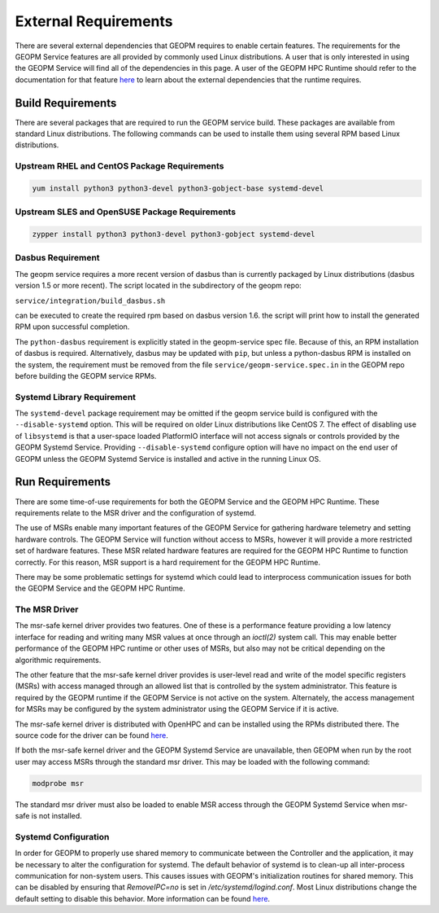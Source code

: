 
External Requirements
=====================

There are several external dependencies that GEOPM requires to enable
certain features.  The requirements for the GEOPM Service features are
all provided by commonly used Linux distributions.  A user that is
only interested in using the GEOPM Service will find all of the
dependencies in this page.  A user of the GEOPM HPC Runtime should
refer to the documentation for that feature
`here <https://geopm.github.io/geopmdpy/runtime.html>`__ to learn
about the external dependencies that the runtime requires.

Build Requirements
------------------

There are several packages that are required to run the GEOPM service
build.  These packages are available from standard Linux distributions.
The following commands can be used to installe them using several RPM
based Linux distributions.


Upstream RHEL and CentOS Package Requirements
^^^^^^^^^^^^^^^^^^^^^^^^^^^^^^^^^^^^^^^^^^^^^

.. code-block:: bash

    yum install python3 python3-devel python3-gobject-base systemd-devel



Upstream SLES and OpenSUSE Package Requirements
^^^^^^^^^^^^^^^^^^^^^^^^^^^^^^^^^^^^^^^^^^^^^^^

.. code-block:: bash

    zypper install python3 python3-devel python3-gobject systemd-devel


Dasbus Requirement
^^^^^^^^^^^^^^^^^^

The geopm service requires a more recent version of dasbus than is
currently packaged by Linux distributions (dasbus version 1.5 or more
recent).  The script located in the subdirectory of the geopm repo:

``service/integration/build_dasbus.sh``

can be executed to create the required rpm based on dasbus version 1.6.
the script will print how to install the generated RPM upon successful
completion.

The ``python-dasbus`` requirement is explicitly stated in the
geopm-service spec file.  Because of this, an RPM installation of
dasbus is required.  Alternatively, dasbus may be updated with
``pip``, but unless a python-dasbus RPM is installed on the system,
the requirement must be removed from the file
``service/geopm-service.spec.in`` in the GEOPM repo before building
the GEOPM service RPMs.


Systemd Library Requirement
^^^^^^^^^^^^^^^^^^^^^^^^^^^

The ``systemd-devel`` package requirement may be omitted if the geopm
service build is configured with the ``--disable-systemd`` option.
This will be required on older Linux distributions like CentOS 7.  The
effect of disabling use of ``libsystemd`` is that a user-space loaded
PlatformIO interface will not access signals or controls provided by
the GEOPM Systemd Service.  Providing ``--disable-systemd`` configure
option will have no impact on the end user of GEOPM unless the GEOPM
Systemd Service is installed and active in the running Linux OS.


Run Requirements
----------------

There are some time-of-use requirements for both the GEOPM Service and
the GEOPM HPC Runtime.  These requirements relate to the MSR driver
and the configuration of systemd.

The use of MSRs enable many important features of the GEOPM Service
for gathering hardware telemetry and setting hardware controls.  The
GEOPM Service will function without access to MSRs, however it will
provide a more restricted set of hardware features.  These MSR related
hardware features are required for the GEOPM HPC Runtime to function
correctly.  For this reason, MSR support is a hard requirement for the
GEOPM HPC Runtime.

There may be some problematic settings for systemd which could lead to
interprocess communication issues for both the GEOPM Service and the
GEOPM HPC Runtime.


The MSR Driver
^^^^^^^^^^^^^^

The msr-safe kernel driver provides two features.  One of these is a
performance feature providing a low latency interface for reading and
writing many MSR values at once through an `ioctl(2)` system call.
This may enable better performance of the GEOPM HPC runtime or other
uses of MSRs, but also may not be critical depending on the
algorithmic requirements.

The other feature that the msr-safe kernel driver provides is
user-level read and write of the model specific registers (MSRs) with
access managed through an allowed list that is controlled by the system
administrator.  This feature is required by the GEOPM runtime if the
GEOPM Service is not active on the system.  Alternately, the access
management for MSRs may be configured by the system administrator
using the GEOPM Service if it is active.

The msr-safe kernel driver is distributed with OpenHPC and can be
installed using the RPMs distributed there.  The source code for the
driver can be found `here <https://github.com/LLNL/msr-safe>`__.

If both the msr-safe kernel driver and the GEOPM Systemd Service are
unavailable, then GEOPM when run by the root user may access MSRs
through the standard msr driver.  This may be loaded with the
following command:

.. code-block:: bash

    modprobe msr

The standard msr driver must also be loaded to enable MSR access
through the GEOPM Systemd Service when msr-safe is not installed.


Systemd Configuration
^^^^^^^^^^^^^^^^^^^^^

In order for GEOPM to properly use shared memory to communicate
between the Controller and the application, it may be necessary to
alter the configuration for systemd.  The default behavior of systemd
is to clean-up all inter-process communication for non-system users.
This causes issues with GEOPM's initialization routines for shared
memory.  This can be disabled by ensuring that `RemoveIPC=no` is set
in `/etc/systemd/logind.conf`.  Most Linux distributions change the
default setting to disable this behavior.  More information can be
found `here <https://superuser.com/a/1179962>`__.
